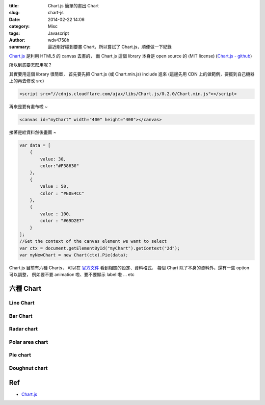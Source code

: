 :title: Chart.js 簡單的畫出 Chart
:slug: chart-js
:date: 2014-02-22 14:06
:category: Misc
:tags: Javascript
:author: wdv4758h
:summary: 最近剛好碰到要畫 Chart，所以嘗試了 Chart.js，順便做一下紀錄

.. raw:: html

    <script src="//cdnjs.cloudflare.com/ajax/libs/Chart.js/0.2.0/Chart.min.js"></script>

`Chart.js <http://www.chartjs.org/>`_ 是利用 HTML5 的 canvas 去畫的，
而 Chart.js 這個 library 本身是 open source 的 (MIT license) (`Chart.js - github <https://github.com/nnnick/Chart.js>`_)

所以到底要怎麼用呢？

其實要用這個 library 很簡單，
首先要先把 Chart.js (或 Chart.min.js) include 進來 (這邊先用 CDN 上的做範例，要擺到自己機器上的再去修改 src)

.. code-block:: html

    <script src="//cdnjs.cloudflare.com/ajax/libs/Chart.js/0.2.0/Chart.min.js"></script>

再來是要有畫布啦 ~

.. code-block:: html

    <canvas id="myChart" width="400" height="400"></canvas>

接著是給資料然後畫圖 ~

.. code-block:: javascript

    var data = [
        {
            value: 30,
            color:"#F38630"
        },
        {
            value : 50,
            color : "#E0E4CC"
        },
        {
            value : 100,
            color : "#69D2E7"
        }
    ];
    //Get the context of the canvas element we want to select
    var ctx = document.getElementById("myChart").getContext("2d");
    var myNewChart = new Chart(ctx).Pie(data);

.. raw:: html

    <canvas id="myChart" width="400" height="400"></canvas>
    <script>
        var data = [
            {
                value: 30,
                color:"#F38630"
            },
            {
                value : 50,
                color : "#E0E4CC"
            },
            {
                value : 100,
                color : "#69D2E7"
            }
        ];
        var ctx = document.getElementById("myChart").getContext("2d");
        var myNewChart = new Chart(ctx).Pie(data);
    </script>

Chart.js 目前有六種 Charts，
可以在 `官方文件 <http://www.chartjs.org/docs/>`_ 看到相關的設定、資料格式，
每個 Chart 除了本身的資料外，還有一些 option 可以調整，
例如要不要 animation 啦、要不要顯示 label 啦 ... etc

六種 Chart
========================================

Line Chart
------------------------------

.. raw:: html

    <canvas id="LineChart" width="800" height="400"></canvas>
    <script>
    var data = {
        labels : ["January","February","March","April","May","June","July"],
        datasets : [
            {
                fillColor : "rgba(220,220,220,0.5)",
                strokeColor : "rgba(220,220,220,1)",
                pointColor : "rgba(220,220,220,1)",
                pointStrokeColor : "#fff",
                data : [65,59,90,81,56,55,40]
            },
            {
                fillColor : "rgba(151,187,205,0.5)",
                strokeColor : "rgba(151,187,205,1)",
                pointColor : "rgba(151,187,205,1)",
                pointStrokeColor : "#fff",
                data : [28,48,40,19,96,27,100]
            }
        ]
    };
    var ctx = document.getElementById("LineChart").getContext("2d");
    new Chart(ctx).Line(data);
    </script>

Bar Chart
------------------------------

.. raw:: html

    <canvas id="BarChart" width="800" height="400"></canvas>
    <script>
    var data = {
        labels : ["January","February","March","April","May","June","July"],
        datasets : [
            {
                fillColor : "rgba(220,220,220,0.5)",
                strokeColor : "rgba(220,220,220,1)",
                data : [65,59,90,81,56,55,40]
            },
            {
                fillColor : "rgba(151,187,205,0.5)",
                strokeColor : "rgba(151,187,205,1)",
                data : [28,48,40,19,96,27,100]
            }
        ]
    };
    var ctx = document.getElementById("BarChart").getContext("2d");
    new Chart(ctx).Bar(data);
    </script>

Radar chart
----------------------------------------

.. raw:: html

    <canvas id="RadarChart" width="800" height="400"></canvas>
    <script>
    var data = {
        labels : ["Eating","Drinking","Sleeping","Designing","Coding","Partying","Running"],
        datasets : [
            {
                fillColor : "rgba(220,220,220,0.5)",
                strokeColor : "rgba(220,220,220,1)",
                pointColor : "rgba(220,220,220,1)",
                pointStrokeColor : "#fff",
                data : [65,59,90,81,56,55,40]
            },
            {
                fillColor : "rgba(151,187,205,0.5)",
                strokeColor : "rgba(151,187,205,1)",
                pointColor : "rgba(151,187,205,1)",
                pointStrokeColor : "#fff",
                data : [28,48,40,19,96,27,100]
            }
        ]
    };
    var ctx = document.getElementById("RadarChart").getContext("2d");
    new Chart(ctx).Radar(data);
    </script>

Polar area chart
------------------------------

.. raw:: html

    <canvas id="PolarChart" width="800" height="400"></canvas>
    <script>
    var data = [
        {
            value : 30,
            color: "#D97041"
        },
        {
            value : 90,
            color: "#C7604C"
        },
        {
            value : 24,
            color: "#21323D"
        },
        {
            value : 58,
            color: "#9D9B7F"
        },
        {
            value : 82,
            color: "#7D4F6D"
        },
        {
            value : 8,
            color: "#584A5E"
        }
    ];
    var ctx = document.getElementById("PolarChart").getContext("2d");
    new Chart(ctx).PolarArea(data);
    </script>

Pie chart
------------------------------

.. raw:: html

    <canvas id="PieChart" width="800" height="400"></canvas>
    <script>
    var data = [
        {
            value: 30,
            color:"#F38630"
        },
        {
            value : 50,
            color : "#E0E4CC"
        },
        {
            value : 100,
            color : "#69D2E7"
        }
    ];
    var ctx = document.getElementById("PieChart").getContext("2d");
    new Chart(ctx).Pie(data);
    </script>

Doughnut chart
------------------------------

.. raw:: html

    <canvas id="DoughnutChart" width="800" height="400"></canvas>
    <script>
    var data = [
        {
            value: 30,
            color:"#F7464A"
        },
        {
            value : 50,
            color : "#E2EAE9"
        },
        {
            value : 100,
            color : "#D4CCC5"
        },
        {
            value : 40,
            color : "#949FB1"
        },
        {
            value : 120,
            color : "#4D5360"
        }

    ];
    var ctx = document.getElementById("DoughnutChart").getContext("2d");
    new Chart(ctx).Doughnut(data);
    </script>

Ref
========================================

- `Chart.js <http://www.chartjs.org/>`_
